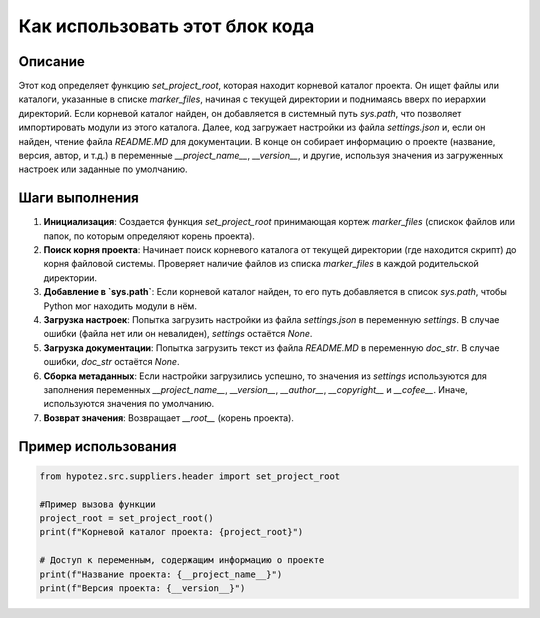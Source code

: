 Как использовать этот блок кода
=========================================================================================

Описание
-------------------------
Этот код определяет функцию `set_project_root`, которая находит корневой каталог проекта. Он ищет файлы или каталоги, указанные в списке `marker_files`, начиная с текущей директории и поднимаясь вверх по иерархии директорий. Если корневой каталог найден, он добавляется в системный путь `sys.path`, что позволяет импортировать модули из этого каталога.  Далее, код загружает настройки из файла `settings.json` и, если он найден,  чтение файла `README.MD` для документации.  В конце он  собирает информацию о проекте (название, версия, автор, и т.д.) в переменные `__project_name__`, `__version__`, и другие, используя значения из загруженных настроек или заданные по умолчанию.

Шаги выполнения
-------------------------
1. **Инициализация**: Создается функция `set_project_root` принимающая кортеж `marker_files` (спискок файлов или папок, по которым определяют корень проекта).
2. **Поиск корня проекта**:  Начинает поиск корневого каталога от текущей директории (где находится скрипт) до корня файловой системы. Проверяет наличие файлов из списка `marker_files` в каждой родительской директории.
3. **Добавление в `sys.path`**: Если корневой каталог найден, то его путь добавляется в список `sys.path`, чтобы Python мог находить модули в нём.
4. **Загрузка настроек**: Попытка загрузить настройки из файла `settings.json` в переменную `settings`.  В случае ошибки (файла нет или он невалиден),  `settings` остаётся `None`.
5. **Загрузка документации**: Попытка загрузить текст из файла `README.MD` в переменную `doc_str`. В случае ошибки, `doc_str` остаётся `None`.
6. **Сборка метаданных**: Если настройки загрузились успешно, то значения из  `settings`  используются для заполнения переменных `__project_name__`, `__version__`, `__author__`, `__copyright__` и `__cofee__`. Иначе, используются значения по умолчанию.
7. **Возврат значения**: Возвращает `__root__` (корень проекта).


Пример использования
-------------------------
.. code-block:: python

    from hypotez.src.suppliers.header import set_project_root

    #Пример вызова функции
    project_root = set_project_root()
    print(f"Корневой каталог проекта: {project_root}")

    # Доступ к переменным, содержащим информацию о проекте
    print(f"Название проекта: {__project_name__}")
    print(f"Версия проекта: {__version__}")
